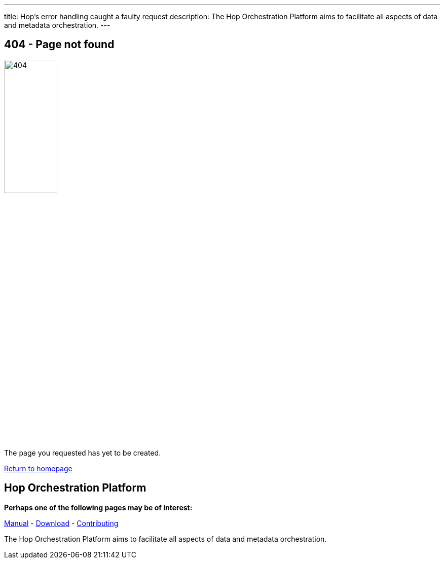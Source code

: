 ---
title: Hop's error handling caught a faulty request
description: The Hop Orchestration Platform aims to facilitate all aspects of data and metadata orchestration.
---

== 404 - Page not found

image::/img/404/404.png[404, 35%]

The page you requested has yet to be created.

link:https://www.project-hop.org/[Return to homepage]


==  Hop Orchestration Platform
**Perhaps one of the following pages may be of interest:**

link:https://www.project-hop.org/manual/latest/getting-started.html[Manual] - link:https://www.project-hop.org/download/download/[Download] - link:/community/contributing/[Contributing]


The Hop Orchestration Platform aims to facilitate all aspects of data and metadata orchestration.
